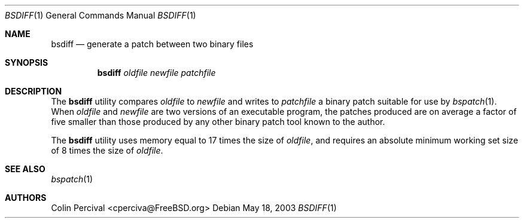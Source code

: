 .\"-
.\" Copyright 2003-2005 Colin Percival
.\" All rights reserved
.\"
.\" Redistribution and use in source and binary forms, with or without
.\" modification, are permitted providing that the following conditions
.\" are met:
.\" 1. Redistributions of source code must retain the above copyright
.\"    notice, this list of conditions and the following disclaimer.
.\" 2. Redistributions in binary form must reproduce the above copyright
.\"    notice, this list of conditions and the following disclaimer in the
.\"    documentation and/or other materials provided with the distribution.
.\"
.\" THIS SOFTWARE IS PROVIDED BY THE AUTHOR ``AS IS'' AND ANY EXPRESS OR
.\" IMPLIED WARRANTIES, INCLUDING, BUT NOT LIMITED TO, THE IMPLIED
.\" WARRANTIES OF MERCHANTABILITY AND FITNESS FOR A PARTICULAR PURPOSE
.\" ARE DISCLAIMED.  IN NO EVENT SHALL THE AUTHOR BE LIABLE FOR ANY
.\" DIRECT, INDIRECT, INCIDENTAL, SPECIAL, EXEMPLARY, OR CONSEQUENTIAL
.\" DAMAGES (INCLUDING, BUT NOT LIMITED TO, PROCUREMENT OF SUBSTITUTE GOODS
.\" OR SERVICES; LOSS OF USE, DATA, OR PROFITS; OR BUSINESS INTERRUPTION)
.\" HOWEVER CAUSED AND ON ANY THEORY OF LIABILITY, WHETHER IN CONTRACT,
.\" STRICT LIABILITY, OR TORT (INCLUDING NEGLIGENCE OR OTHERWISE) ARISING
.\" IN ANY WAY OUT OF THE USE OF THIS SOFTWARE, EVEN IF ADVISED OF THE
.\" POSSIBILITY OF SUCH DAMAGE.
.\"
.\" $FreeBSD: src/usr.bin/bsdiff/bsdiff/bsdiff.1,v 1.2.8.1 2009/04/15 03:14:26 kensmith Exp $
.\"
.Dd May 18, 2003
.Dt BSDIFF 1
.Os
.Sh NAME
.Nm bsdiff
.Nd "generate a patch between two binary files"
.Sh SYNOPSIS
.Nm
.Ar oldfile newfile patchfile
.Sh DESCRIPTION
The
.Nm
utility
compares
.Ar oldfile
to
.Ar newfile
and writes to
.Ar patchfile
a binary patch suitable for use by
.Xr bspatch 1 .
When
.Ar oldfile
and
.Ar newfile
are two versions of an executable program, the
patches produced are on average a factor of five smaller
than those produced by any other binary patch tool known
to the author.
.Pp
The
.Nm
utility
uses memory equal to 17 times the size of
.Ar oldfile ,
and requires
an absolute minimum working set size of 8 times the size of
.Ar oldfile .
.Sh SEE ALSO
.Xr bspatch 1
.Sh AUTHORS
.An Colin Percival Aq cperciva@FreeBSD.org
